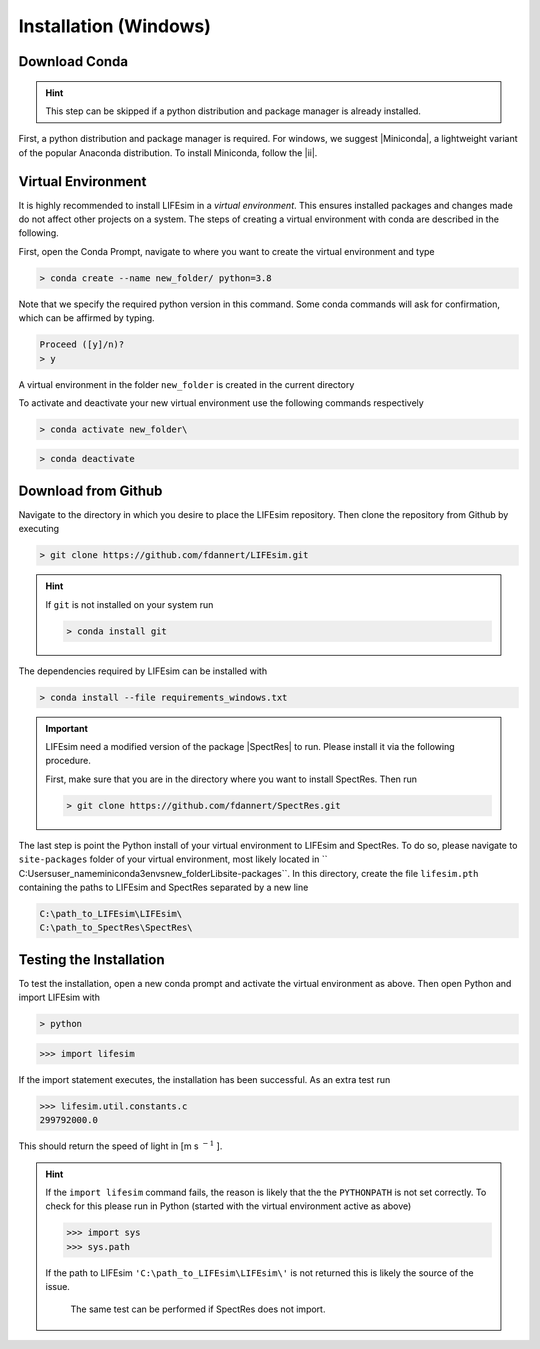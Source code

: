 Installation (Windows)
======================

Download Conda
--------------
.. Hint::

   This step can be skipped if a python distribution and package manager is already installed.

First, a python distribution and package manager is required. For windows, we suggest |Miniconda|,
a lightweight variant of the popular Anaconda distribution. To install Miniconda, follow the |ii|.


Virtual Environment
-------------------

It is highly recommended to install LIFEsim in a *virtual environment*. This ensures installed
packages and changes made do not affect other projects on a system. The steps of creating a virtual
environment with conda are described in the following.

First, open the Conda Prompt, navigate to where you want to create the virtual environment and type

.. code-block:: console

   > conda create --name new_folder/ python=3.8

Note that we specify the required python version in this command.
Some conda commands will ask for confirmation, which can be affirmed by typing.

.. code-block:: console

   Proceed ([y]/n)?
   > y

A virtual environment in the folder ``new_folder`` is created in the current directory

To activate and deactivate your new virtual environment use the following commands respectively

.. code-block:: console

   > conda activate new_folder\

.. code-block:: console

   > conda deactivate


Download from Github
--------------------

Navigate to the directory in which you desire to place the LIFEsim repository. Then clone the
repository from Github by executing

.. code-block:: console

   > git clone https://github.com/fdannert/LIFEsim.git

.. Hint:: If ``git`` is not installed on your system run

   .. code-block:: console

      > conda install git

The dependencies required by LIFEsim can be installed with

.. code-block:: console

   > conda install --file requirements_windows.txt

.. Important::
   LIFEsim need a modified version of the package |SpectRes| to run. Please install it via the
   following procedure.

   First, make sure that you are in the directory where you want to install SpectRes. Then run

   .. code-block:: console

      > git clone https://github.com/fdannert/SpectRes.git

The last step is point the Python install of your virtual environment to LIFEsim and SpectRes.
To do so, please navigate to ``site-packages`` folder of your virtual environment, most likely
located in `` C:\Users\user_name\miniconda3\envs\new_folder\Lib\site-packages``. In this directory,
create the file ``lifesim.pth`` containing the paths to LIFEsim and SpectRes separated by a new
line

.. code-block:: console

   C:\path_to_LIFEsim\LIFEsim\
   C:\path_to_SpectRes\SpectRes\


Testing the Installation
------------------------

To test the installation, open a new conda prompt and activate the virtual environment as above.
Then open Python and import LIFEsim with

.. code-block:: console

   > python

.. code-block:: python

   >>> import lifesim

If the import statement executes, the installation has been successful. As an extra test run

.. code-block:: python

   >>> lifesim.util.constants.c
   299792000.0

This should return the speed of light in [m s
:math:`^{-1}`
].

.. Hint:: If the ``import lifesim`` command fails, the reason is likely that the the ``PYTHONPATH``
   is not set correctly. To check for this please run in Python (started with the virtual
   environment active as above)

   .. code-block:: python

      >>> import sys
      >>> sys.path

   If the path to LIFEsim ``'C:\path_to_LIFEsim\LIFEsim\'`` is not returned this is likely the
   source of the issue.

    The same test can be performed if SpectRes does not import.


.. |Miniconda| raw:: html

   <a href="https://docs.conda.io/en/latest/miniconda.html" target="_blank">Miniconda</a>

.. |ii| raw:: html

   <a href="https://docs.conda.io/projects/continuumio-conda/en/latest/user-guide/install/windows.html" target="_blank">installation instructions</a>

.. |SpectRes| raw:: html

   <a href="https://github.com/ACCarnall/SpectRes" target="_blank">SpectRes</a>